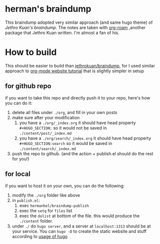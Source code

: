 * herman's braindump
This braindump adopted very similar approach (and same hugo theme) of [[braindump.jethro.dev][Jethro Kuan's braindump]]. The notes are taken with [[https://www.orgroam.com/][org-roam]] ,another package that Jethro Kuan written. I'm almost a fan of his.

* How to build
This should be easier to build than [[https://github.com/jethrokuan/braindump][jethrokuan/braindump]], for I used similar approach to [[https://www.youtube.com/watch?v=AfkrzFodoNw&t=1513s#0][org-mode website tutorial]] that is slightly simpler in setup

** for github repo
if you want to take this repo and directly push it to your repo, here's how you can do it:
1. delete all files under ~./org~, and fill in your own posts
2. make sure after your modification
   1. you have a ~./org/_index.org~
      it should have head property ~#+HUGO_SECTION:~ so it would not be saved in ~./content/post/_index.md~
   2. you have a ~./org/search/_index.org~
      it should have head property ~#+HUGO_SECTION:search~ so it would be saved in ~./content/search/_index.md~
3. push the repo to github. (and the action + publish.el should do the rest for you!)

** for local
if you want to host it on your own, you can do the following:
1. modify the ~./org~ folder like above
2. in ~publish.el~:
   1. exec ~hermanhel/braindump-publish~
   2. exec the ~setq~ for ~files~ list
   3. exec the ~dolist~ at bottom of the file.
      this would produce the ~./content~ folder.
3. under ~./~ do ~hugo server~, and a server at ~localhost:1313~ should be at your service. You can ~hugo -D~ to create the static website and stuff according to [[https://gohugo.io/getting-started/quick-start/][usage of hugo]]
